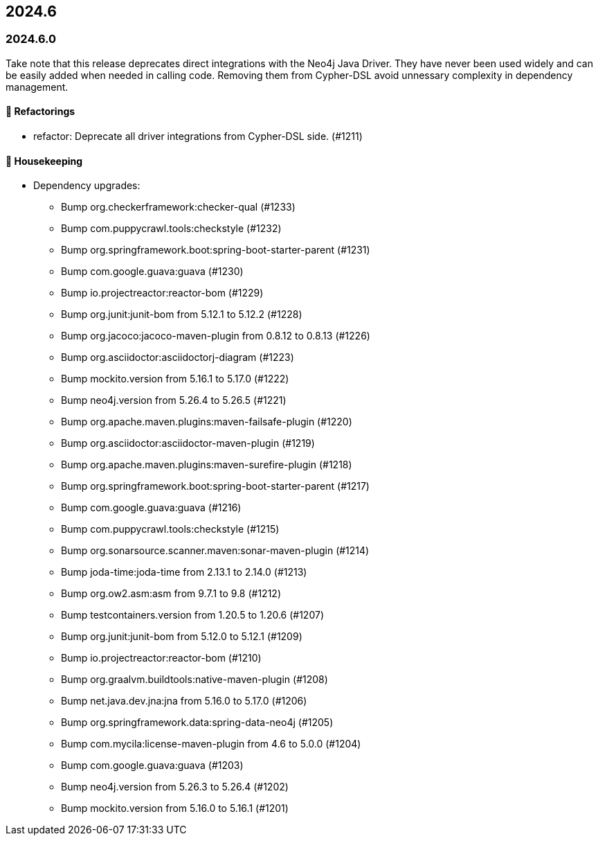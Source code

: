 == 2024.6

=== 2024.6.0

Take note that this release deprecates direct integrations with the Neo4j Java Driver. They have never been used widely and can be easily added when needed in calling code.
Removing them from Cypher-DSL avoid unnessary complexity in dependency management.

==== 🔄️ Refactorings

* refactor: Deprecate all driver integrations from Cypher-DSL side. (#1211)

==== 🧹 Housekeeping

* Dependency upgrades:
** Bump org.checkerframework:checker-qual (#1233)
** Bump com.puppycrawl.tools:checkstyle (#1232)
** Bump org.springframework.boot:spring-boot-starter-parent (#1231)
** Bump com.google.guava:guava (#1230)
** Bump io.projectreactor:reactor-bom (#1229)
** Bump org.junit:junit-bom from 5.12.1 to 5.12.2 (#1228)
** Bump org.jacoco:jacoco-maven-plugin from 0.8.12 to 0.8.13 (#1226)
** Bump org.asciidoctor:asciidoctorj-diagram (#1223)
** Bump mockito.version from 5.16.1 to 5.17.0 (#1222)
** Bump neo4j.version from 5.26.4 to 5.26.5 (#1221)
** Bump org.apache.maven.plugins:maven-failsafe-plugin (#1220)
** Bump org.asciidoctor:asciidoctor-maven-plugin (#1219)
** Bump org.apache.maven.plugins:maven-surefire-plugin (#1218)
** Bump org.springframework.boot:spring-boot-starter-parent (#1217)
** Bump com.google.guava:guava (#1216)
** Bump com.puppycrawl.tools:checkstyle (#1215)
** Bump org.sonarsource.scanner.maven:sonar-maven-plugin (#1214)
** Bump joda-time:joda-time from 2.13.1 to 2.14.0 (#1213)
** Bump org.ow2.asm:asm from 9.7.1 to 9.8 (#1212)
** Bump testcontainers.version from 1.20.5 to 1.20.6 (#1207)
** Bump org.junit:junit-bom from 5.12.0 to 5.12.1 (#1209)
** Bump io.projectreactor:reactor-bom (#1210)
** Bump org.graalvm.buildtools:native-maven-plugin (#1208)
** Bump net.java.dev.jna:jna from 5.16.0 to 5.17.0 (#1206)
** Bump org.springframework.data:spring-data-neo4j (#1205)
** Bump com.mycila:license-maven-plugin from 4.6 to 5.0.0 (#1204)
** Bump com.google.guava:guava (#1203)
** Bump neo4j.version from 5.26.3 to 5.26.4 (#1202)
** Bump mockito.version from 5.16.0 to 5.16.1 (#1201)

